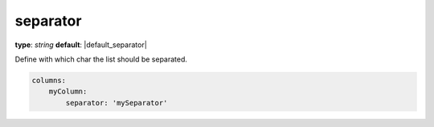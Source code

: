 separator
~~~~~~~~~

**type**: `string`
**default**: |default_separator|

Define with which char the list should be separated.

.. code-block:: yaml

    columns:
        myColumn:
            separator: 'mySeparator'